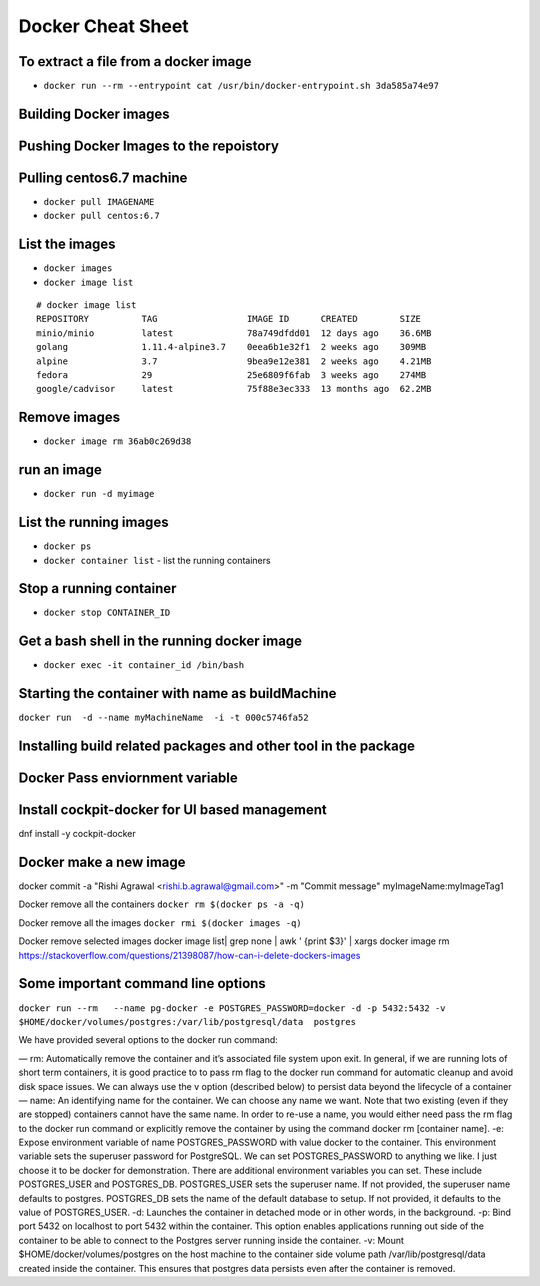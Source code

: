 ==================
Docker Cheat Sheet
==================

To extract a file from a docker image
=====================================

* ``docker run --rm --entrypoint cat /usr/bin/docker-entrypoint.sh 3da585a74e97``


Building Docker images
=======================

Pushing Docker Images to the repoistory
=======================================

Pulling centos6.7 machine
=========================

* ``docker pull IMAGENAME``
* ``docker pull centos:6.7``

List the images
===============

* ``docker images``
* ``docker image list``

::

  # docker image list
  REPOSITORY          TAG                 IMAGE ID      CREATED        SIZE
  minio/minio         latest              78a749dfdd01  12 days ago    36.6MB
  golang              1.11.4-alpine3.7    0eea6b1e32f1  2 weeks ago    309MB
  alpine              3.7                 9bea9e12e381  2 weeks ago    4.21MB
  fedora              29                  25e6809f6fab  3 weeks ago    274MB
  google/cadvisor     latest              75f88e3ec333  13 months ago  62.2MB

Remove images
=============


* ``docker image rm 36ab0c269d38``

run an image
============

* ``docker run -d myimage``

List the running images
=======================

* ``docker ps``




* ``docker container list``
  - list the running containers

Stop a running container
=========================

* ``docker stop CONTAINER_ID``


Get a bash shell in the running docker image
============================================

* ``docker exec -it container_id /bin/bash``



Starting the container with name as buildMachine
================================================

``docker run  -d --name myMachineName  -i -t 000c5746fa52``

Installing build related packages and other tool in the package
===============================================================

Docker Pass enviornment variable
================================

Install cockpit-docker for UI based management
==============================================

dnf install  -y   cockpit-docker

Docker make a new image
=======================

docker  commit -a "Rishi Agrawal <rishi.b.agrawal@gmail.com>" -m "Commit message" myImageName:myImageTag1


Docker remove all the containers ``docker rm $(docker ps -a -q)``

Docker remove all the images ``docker rmi $(docker images -q)``

Docker remove selected images docker image list| grep none | awk ' {print $3}'  | xargs docker image rm
https://stackoverflow.com/questions/21398087/how-can-i-delete-dockers-images

Some important command line  options
=====================================


``docker run --rm   --name pg-docker -e POSTGRES_PASSWORD=docker -d -p 5432:5432 -v $HOME/docker/volumes/postgres:/var/lib/postgresql/data  postgres``

We have provided several options to the docker run command:

— rm: Automatically remove the container and it’s associated file system upon exit. In general, if we are running lots of short term containers, it is good practice to to pass rm flag to the docker run command for automatic cleanup and avoid disk space issues. We can always use the v option (described below) to persist data beyond the lifecycle of a container
— name: An identifying name for the container. We can choose any name we want. Note that two existing (even if they are stopped) containers cannot have the same name. In order to re-use a name, you would either need pass the rm flag to the docker run command or explicitly remove the container by using the command docker rm [container name].
-e: Expose environment variable of name POSTGRES_PASSWORD with value docker to the container. This environment variable sets the superuser password for PostgreSQL. We can set POSTGRES_PASSWORD to anything we like. I just choose it to be docker for demonstration. There are additional environment variables you can set. These include POSTGRES_USER and POSTGRES_DB. POSTGRES_USER sets the superuser name. If not provided, the superuser name defaults to postgres. POSTGRES_DB sets the name of the default database to setup. If not provided, it defaults to the value of POSTGRES_USER.
-d: Launches the container in detached mode or in other words, in the background.
-p: Bind port 5432 on localhost to port 5432 within the container. This option enables applications running out side of the container to be able to connect to the Postgres server running inside the container.
-v: Mount $HOME/docker/volumes/postgres on the host machine to the container side volume path /var/lib/postgresql/data created inside the container. This ensures that postgres data persists even after the container is removed.
